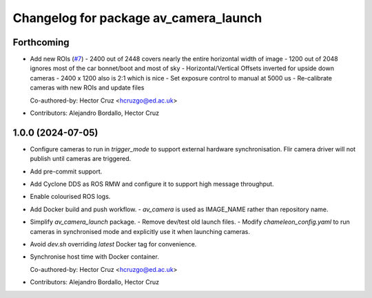 ^^^^^^^^^^^^^^^^^^^^^^^^^^^^^^^^^^^^^^
Changelog for package av_camera_launch
^^^^^^^^^^^^^^^^^^^^^^^^^^^^^^^^^^^^^^

Forthcoming
-----------
* Add new ROIs (`#7 <https://github.com/ipab-rad/av_camera/issues/7>`_)
  - 2400 out of 2448 covers nearly the entire horizontal width of image
  - 1200 out of 2048 ignores most of the car bonnet/boot and most of sky
  - Horizontal/Vertical Offsets inverted for upside down cameras
  - 2400 x 1200 also is 2:1 which is nice
  - Set exposure control to manual at 5000 us
  - Re-calibrate cameras with new ROIs and update files

  Co-authored-by: Hector Cruz <hcruzgo@ed.ac.uk>
* Contributors: Alejandro Bordallo, Hector Cruz

1.0.0 (2024-07-05)
------------------
* Configure cameras to run in `trigger_mode` to support external hardware 
  synchronisation. Flir camera driver will not publish until cameras are 
  triggered.
* Add pre-commit support.
* Add Cyclone DDS as ROS RMW and configure it to support high message 
  throughput.
* Enable colourised ROS logs.
* Add Docker build and push workflow.
  - `av_camera` is used as IMAGE_NAME rather than repository name.
* Simplify `av_camera_launch` package.
  - Remove dev/test old launch files.
  - Modify `chameleon_config.yaml` to run cameras in synchronised mode and
  explicitly use it when launching cameras.
* Avoid `dev.sh` overriding `latest` Docker tag for convenience.
* Synchronise host time with Docker container.

  Co-authored-by: Hector Cruz <hcruzgo@ed.ac.uk>
* Contributors: Alejandro Bordallo, Hector Cruz

